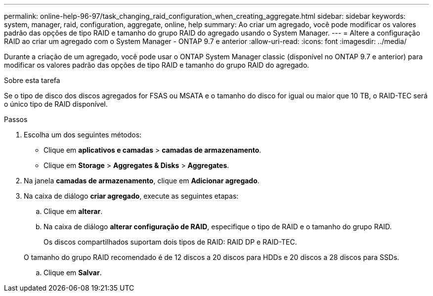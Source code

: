 ---
permalink: online-help-96-97/task_changing_raid_configuration_when_creating_aggregate.html 
sidebar: sidebar 
keywords: system, manager, raid, configuration, aggregate, online, help 
summary: Ao criar um agregado, você pode modificar os valores padrão das opções de tipo RAID e tamanho do grupo RAID do agregado usando o System Manager. 
---
= Altere a configuração RAID ao criar um agregado com o System Manager - ONTAP 9.7 e anterior
:allow-uri-read: 
:icons: font
:imagesdir: ../media/


[role="lead"]
Durante a criação de um agregado, você pode usar o ONTAP System Manager classic (disponível no ONTAP 9.7 e anterior) para modificar os valores padrão das opções de tipo RAID e tamanho do grupo RAID do agregado.

.Sobre esta tarefa
Se o tipo de disco dos discos agregados for FSAS ou MSATA e o tamanho do disco for igual ou maior que 10 TB, o RAID-TEC será o único tipo de RAID disponível.

.Passos
. Escolha um dos seguintes métodos:
+
** Clique em *aplicativos e camadas* > *camadas de armazenamento*.
** Clique em *Storage* > *Aggregates & Disks* > *Aggregates*.


. Na janela *camadas de armazenamento*, clique em *Adicionar agregado*.
. Na caixa de diálogo *criar agregado*, execute as seguintes etapas:
+
.. Clique em *alterar*.
.. Na caixa de diálogo *alterar configuração de RAID*, especifique o tipo de RAID e o tamanho do grupo RAID.
+
Os discos compartilhados suportam dois tipos de RAID: RAID DP e RAID-TEC.

+
O tamanho do grupo RAID recomendado é de 12 discos a 20 discos para HDDs e 20 discos a 28 discos para SSDs.

.. Clique em *Salvar*.



